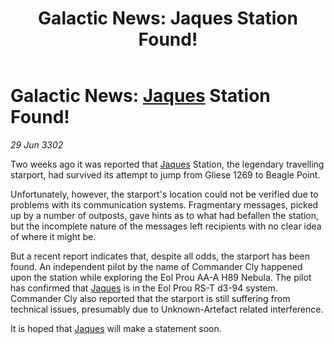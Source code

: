 :PROPERTIES:
:ID:       5b172c76-ae01-4131-b029-6ba8456d8051
:END:
#+title: Galactic News: Jaques Station Found!
#+filetags: :3302:galnet:

* Galactic News: [[id:f37f17f1-8eb3-4598-93f7-190fe97438a1][Jaques]] Station Found!

/29 Jun 3302/

Two weeks ago it was reported that [[id:f37f17f1-8eb3-4598-93f7-190fe97438a1][Jaques]] Station, the legendary travelling starport, had survived its attempt to jump from Gliese 1269 to Beagle Point. 

Unfortunately, however, the starport's location could not be verified due to problems with its communication systems. Fragmentary messages, picked up by a number of outposts, gave hints as to what had befallen the station, but the incomplete nature of the messages left recipients with no clear idea of where it might be. 

But a recent report indicates that, despite all odds, the starport has been found. An independent pilot by the name of Commander Cly happened upon the station while exploring the Eol Prou AA-A H89 Nebula. The pilot has confirmed that [[id:f37f17f1-8eb3-4598-93f7-190fe97438a1][Jaques]] is in the Eol Prou RS-T d3-94 system. Commander Cly also reported that the starport is still suffering from technical issues, presumably due to Unknown-Artefact related interference. 

It is hoped that [[id:f37f17f1-8eb3-4598-93f7-190fe97438a1][Jaques]] will make a statement soon.
